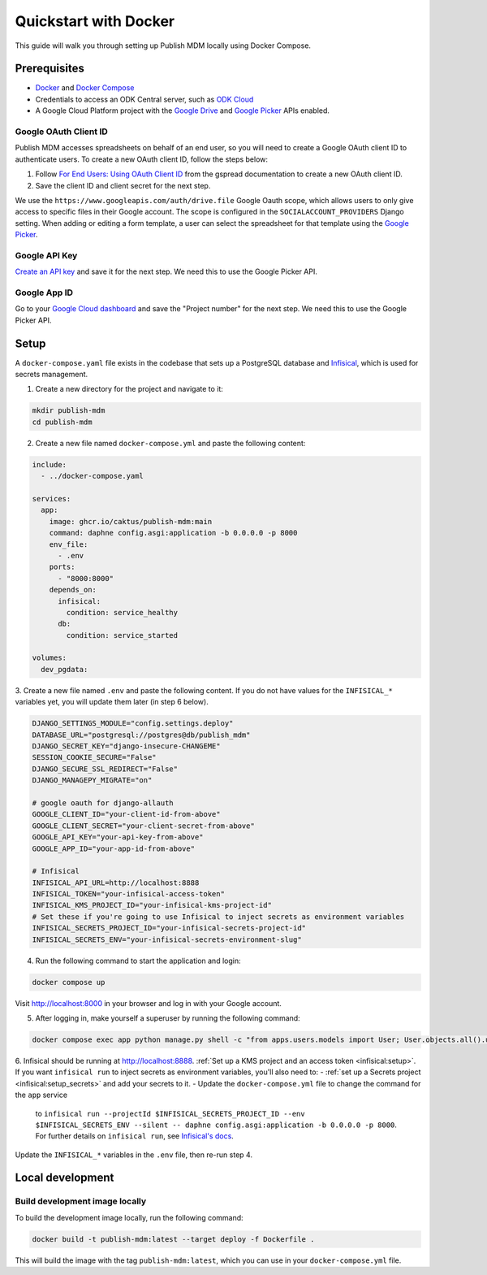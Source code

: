 Quickstart with Docker
======================

This guide will walk you through setting up Publish MDM locally using Docker
Compose.


Prerequisites
-------------

- `Docker <https://docs.docker.com/get-docker/>`_ and `Docker Compose <https://docs.docker.com/compose/install/>`_
- Credentials to access an ODK Central server, such as `ODK Cloud <https://getodk.org/>`_
- A Google Cloud Platform project with the `Google Drive <https://console.developers.google.com/apis/library/drive.googleapis.com>`_
  and `Google Picker <https://console.developers.google.com/apis/library/picker.googleapis.com>`_ APIs enabled.


Google OAuth Client ID
~~~~~~~~~~~~~~~~~~~~~~

Publish MDM accesses spreadsheets on behalf of an end user, so you will need to
create a Google OAuth client ID to authenticate users. To create a new OAuth
client ID, follow the steps below:

1. Follow `For End Users: Using OAuth Client ID
   <https://docs.gspread.org/en/latest/oauth2.html#for-end-users-using-oauth-client-id>`_
   from the gspread documentation to create a new OAuth client ID.
2. Save the client ID and client secret for the next step.

We use the ``https://www.googleapis.com/auth/drive.file`` Google Oauth scope, which
allows users to only give access to specific files in their Google account.
The scope is configured in the ``SOCIALACCOUNT_PROVIDERS`` Django setting.
When adding or editing a form template, a user can select the spreadsheet for that template using
the `Google Picker <https://developers.google.com/drive/picker/guides/overview>`_.


Google API Key
~~~~~~~~~~~~~~

`Create an API key <https://developers.google.com/drive/picker/guides/overview#api-key>`_
and save it for the next step. We need this to use the Google Picker API.


Google App ID
~~~~~~~~~~~~~
Go to your `Google Cloud dashboard <https://console.cloud.google.com/home/dashboard>`_
and save the "Project number" for the next step. We need this to use the Google Picker API.


Setup
-----

A ``docker-compose.yaml`` file exists in the codebase that sets up a PostgreSQL
database and `Infisical <https://infisical.com/>`_, which is used for secrets management.

1. Create a new directory for the project and navigate to it:

.. code-block:: bash

   mkdir publish-mdm
   cd publish-mdm


2. Create a new file named ``docker-compose.yml`` and paste the following
   content:

.. code-block:: yaml

  include:
    - ../docker-compose.yaml

  services:
    app:
      image: ghcr.io/caktus/publish-mdm:main
      command: daphne config.asgi:application -b 0.0.0.0 -p 8000
      env_file:
        - .env
      ports:
        - "8000:8000"
      depends_on:
        infisical:
          condition: service_healthy
        db:
          condition: service_started

  volumes:
    dev_pgdata:

3. Create a new file named ``.env`` and paste the following content.
If you do not have values for the ``INFISICAL_*`` variables yet, you will update them later (in step 6 below).

.. code-block:: shell

  DJANGO_SETTINGS_MODULE="config.settings.deploy"
  DATABASE_URL="postgresql://postgres@db/publish_mdm"
  DJANGO_SECRET_KEY="django-insecure-CHANGEME"
  SESSION_COOKIE_SECURE="False"
  DJANGO_SECURE_SSL_REDIRECT="False"
  DJANGO_MANAGEPY_MIGRATE="on"

  # google oauth for django-allauth
  GOOGLE_CLIENT_ID="your-client-id-from-above"
  GOOGLE_CLIENT_SECRET="your-client-secret-from-above"
  GOOGLE_API_KEY="your-api-key-from-above"
  GOOGLE_APP_ID="your-app-id-from-above"

  # Infisical
  INFISICAL_API_URL=http://localhost:8888
  INFISICAL_TOKEN="your-infisical-access-token"
  INFISICAL_KMS_PROJECT_ID="your-infisical-kms-project-id"
  # Set these if you're going to use Infisical to inject secrets as environment variables
  INFISICAL_SECRETS_PROJECT_ID="your-infisical-secrets-project-id"
  INFISICAL_SECRETS_ENV="your-infisical-secrets-environment-slug"

4. Run the following command to start the application and login:

.. code-block:: bash

   docker compose up

Visit http://localhost:8000 in your browser and log in with your Google account.

5. After logging in, make yourself a superuser by running the following command:

.. code-block:: bash

   docker compose exec app python manage.py shell -c "from apps.users.models import User; User.objects.all().update(is_staff=True, is_superuser=True)"

6. Infisical should be running at http://localhost:8888.
:ref:`Set up a KMS project and an access token <infisical:setup>`. If you want
``infisical run`` to inject secrets as environment variables, you'll also need to:
- :ref:`set up a Secrets project <infisical:setup_secrets>` and add your secrets to it.
- Update the ``docker-compose.yml`` file to change the command for the ``app`` service
  to ``infisical run --projectId $INFISICAL_SECRETS_PROJECT_ID --env $INFISICAL_SECRETS_ENV --silent -- daphne config.asgi:application -b 0.0.0.0 -p 8000``.
  For further details on ``infisical run``, see `Infisical's docs <https://infisical.com/docs/cli/commands/run>`_.

Update the ``INFISICAL_*`` variables in the ``.env`` file, then re-run step 4.

Local development
-----------------


Build development image locally
~~~~~~~~~~~~~~~~~~~~~~~~~~~~~~~

To build the development image locally, run the following command:

.. code-block:: bash

   docker build -t publish-mdm:latest --target deploy -f Dockerfile .

This will build the image with the tag ``publish-mdm:latest``, which you can use
in your ``docker-compose.yml`` file.
